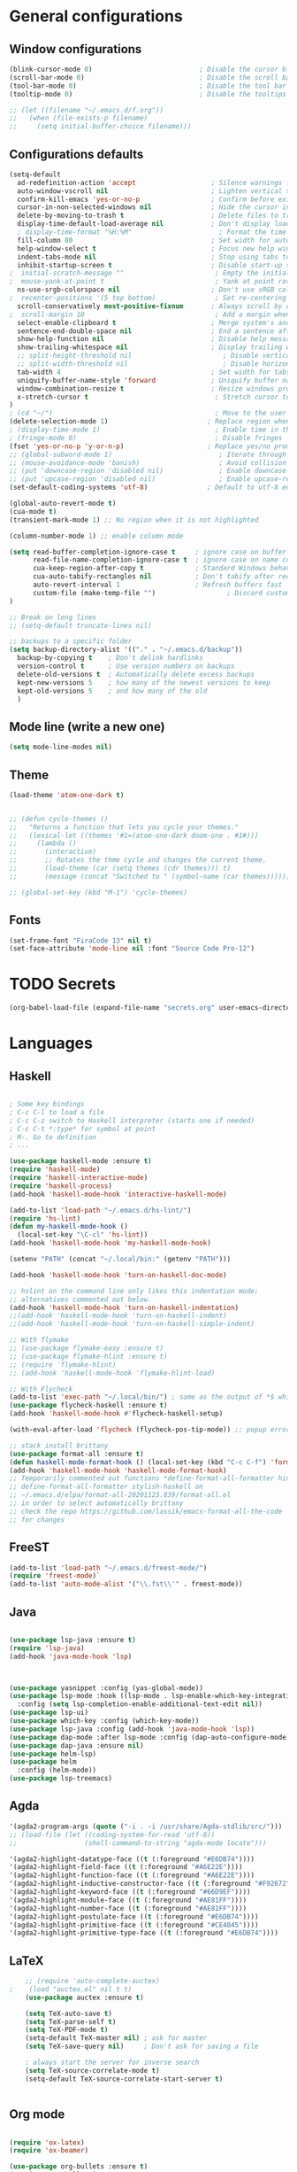 
* General configurations
** Window configurations
#+BEGIN_SRC emacs-lisp
  (blink-cursor-mode 0)                           ; Disable the cursor blinking
  (scroll-bar-mode 0)                             ; Disable the scroll bar
  (tool-bar-mode 0)                               ; Disable the tool bar
  (tooltip-mode 0)                                ; Disable the tooltips

  ;; (let ((filename "~/.emacs.d/f.org"))
  ;;   (when (file-exists-p filename)
  ;;     (setq initial-buffer-choice filename)))

#+END_SRC
   
** Configurations defaults
#+BEGIN_SRC emacs-lisp
(setq-default
  ad-redefinition-action 'accept                   ; Silence warnings for redefinition
  auto-window-vscroll nil                          ; Lighten vertical scroll
  confirm-kill-emacs 'yes-or-no-p                  ; Confirm before exiting Emacs
  cursor-in-non-selected-windows nil               ; Hide the cursor in inactive windows
  delete-by-moving-to-trash t                      ; Delete files to trash
  display-time-default-load-average nil            ; Don't display load average
  ; display-time-format "%H:%M"                      ; Format the time string
  fill-column 80                                   ; Set width for automatic line breaks
  help-window-select t                             ; Focus new help windows when opened
  indent-tabs-mode nil                             ; Stop using tabs to indent
  inhibit-startup-screen t                         ; Disable start-up screen
;  initial-scratch-message ""                       ; Empty the initial *scratch* buffer
;  mouse-yank-at-point t                            ; Yank at point rather than pointer
  ns-use-srgb-colorspace nil                       ; Don't use sRGB colors
;  recenter-positions '(5 top bottom)               ; Set re-centering positions
  scroll-conservatively most-positive-fixnum       ; Always scroll by one line
;  scroll-margin 10                                 ; Add a margin when scrolling vertically
  select-enable-clipboard t                        ; Merge system's and Emacs' clipboard
  sentence-end-double-space nil                    ; End a sentence after a dot and a space
  show-help-function nil                           ; Disable help messages
  show-trailing-whitespace nil                     ; Display trailing whitespaces
  ;; split-height-threshold nil                       ; Disable vertical window splitting
  ;; split-width-threshold nil                        ; Disable horizontal window splitting
  tab-width 4                                      ; Set width for tabs
  uniquify-buffer-name-style 'forward              ; Uniquify buffer names
  window-combination-resize t                      ; Resize windows proportionally
  x-stretch-cursor t                                ; Stretch cursor to the glyph width
)                             
; (cd "~/")                                         ; Move to the user directory
(delete-selection-mode 1)                         ; Replace region when inserting text
; (display-time-mode 1)                             ; Enable time in the mode-line
; (fringe-mode 0)                                   ; Disable fringes
(fset 'yes-or-no-p 'y-or-n-p)                     ; Replace yes/no prompts with y/n
;; (global-subword-mode 1)                           ; Iterate through CamelCase words
;; (mouse-avoidance-mode 'banish)                    ; Avoid collision of mouse with point
;; (put 'downcase-region 'disabled nil)              ; Enable downcase-region
;; (put 'upcase-region 'disabled nil)                ; Enable upcase-region
(set-default-coding-systems 'utf-8)               ; Default to utf-8 encoding

(global-auto-revert-mode t)
(cua-mode t)
(transient-mark-mode 1) ;; No region when it is not highlighted

(column-number-mode 1) ;; enable column mode

(setq read-buffer-completion-ignore-case t     ; ignore case on buffer completion
      read-file-name-completion-ignore-case t  ; ignore case on name completion
      cua-keep-region-after-copy t             ; Standard Windows behaviour
      cua-auto-tabify-rectangles nil           ; Don't tabify after rectangle commands
      auto-revert-interval 1                   ; Refresh buffers fast
      custom-file (make-temp-file "")                  ; Discard customization's
)

;; Break on long lines
;; (setq-default truncate-lines nil)

;; backups to a specific folder
(setq backup-directory-alist '(("." . "~/.emacs.d/backup"))
  backup-by-copying t    ; Don't delink hardlinks
  version-control t      ; Use version numbers on backups
  delete-old-versions t  ; Automatically delete excess backups
  kept-new-versions 5    ; how many of the newest versions to keep
  kept-old-versions 5    ; and how many of the old
  )

#+END_SRC

** Mode line (write a new one)
#+BEGIN_SRC emacs-lisp
(setq mode-line-modes nil)
#+END_SRC

** Theme

#+BEGIN_SRC emacs-lisp
  (load-theme 'atom-one-dark t)


  ;; (defun cycle-themes ()
  ;;   "Returns a function that lets you cycle your themes."
  ;;   (lexical-let ((themes '#1=(atom-one-dark doom-one . #1#)))
  ;;     (lambda ()
  ;;       (interactive)
  ;;       ;; Rotates the thme cycle and changes the current theme.
  ;;       (load-theme (car (setq themes (cdr themes))) t)
  ;;       (message (concat "Switched to " (symbol-name (car themes)))))))

  ;; (global-set-key (kbd "M-1") 'cycle-themes)

#+END_SRC

** Fonts
#+BEGIN_SRC emacs-lisp
(set-frame-font "FiraCode 13" nil t)
(set-face-attribute 'mode-line nil :font "Source Code Pro-12")

#+END_SRC
  

* TODO Secrets
  #+BEGIN_SRC emacs-lisp
  (org-babel-load-file (expand-file-name "secrets.org" user-emacs-directory))
#+END_SRC


* Languages
** Haskell
#+BEGIN_SRC emacs-lisp

  ; Some key bindings
  ; C-c C-l to load a file
  ; C-c C-z switch to Haskell interpreter (starts one if needed)
  ; C-c C-t *:type* for symbol at point
  ; M-. Go to definition
  ; ...

  (use-package haskell-mode :ensure t)
  (require 'haskell-mode)
  (require 'haskell-interactive-mode)
  (require 'haskell-process)
  (add-hook 'haskell-mode-hook 'interactive-haskell-mode)

  (add-to-list 'load-path "~/.emacs.d/hs-lint/")
  (require 'hs-lint)
  (defun my-haskell-mode-hook ()
    (local-set-key "\C-cl" 'hs-lint))
  (add-hook 'haskell-mode-hook 'my-haskell-mode-hook)

  (setenv "PATH" (concat "~/.local/bin:" (getenv "PATH")))

  (add-hook 'haskell-mode-hook 'turn-on-haskell-doc-mode)

  ;; hslint on the command line only likes this indentation mode;
  ;; alternatives commented out below.
  (add-hook 'haskell-mode-hook 'turn-on-haskell-indentation)
  ;;(add-hook 'haskell-mode-hook 'turn-on-haskell-indent)
  ;;(add-hook 'haskell-mode-hook 'turn-on-haskell-simple-indent)

  ;; With flymake
  ;; (use-package flymake-easy :ensure t)
  ;; (use-package flymake-hlint :ensure t)
  ;; (require 'flymake-hlint)
  ;; (add-hook 'haskell-mode-hook 'flymake-hlint-load)

  ;; With Flycheck
  (add-to-list 'exec-path "~/.local/bin/") ; same as the output of *$ which hlint* or "$ whereis hlint"
  (use-package flycheck-haskell :ensure t)
  (add-hook 'haskell-mode-hook #'flycheck-haskell-setup)

  (with-eval-after-load 'flycheck (flycheck-pos-tip-mode)) ;; popup errors

  ;; stack install brittany
  (use-package format-all :ensure t)
  (defun haskell-mode-format-hook () (local-set-key (kbd "C-c C-f") 'format-all-buffer))
  (add-hook 'haskell-mode-hook 'haskell-mode-format-hook)
  ;; Temporarily commented out functions *define-format-all-formatter hindent* and
  ;; define-format-all-formatter stylish-haskell on
  ;; ~/.emacs.d/elpa/format-all-20201123.839/format-all.el
  ;; in order to select automatically brittany
  ;; check the repo https://github.com/lassik/emacs-format-all-the-code
  ;; for changes

#+END_SRC
** FreeST
#+BEGIN_SRC emacs-lisp
(add-to-list 'load-path "~/.emacs.d/freest-mode/")
(require 'freest-mode)`
(add-to-list 'auto-mode-alist '("\\.fst\\'" . freest-mode))
#+END_SRC
** Java
#+BEGIN_SRC emacs-lisp

  (use-package lsp-java :ensure t)
  (require 'lsp-java)
  (add-hook 'java-mode-hook 'lsp)



  (use-package yasnippet :config (yas-global-mode))
  (use-package lsp-mode :hook ((lsp-mode . lsp-enable-which-key-integration))
    :config (setq lsp-completion-enable-additional-text-edit nil))
  (use-package lsp-ui)
  (use-package which-key :config (which-key-mode))
  (use-package lsp-java :config (add-hook 'java-mode-hook 'lsp))
  (use-package dap-mode :after lsp-mode :config (dap-auto-configure-mode))
  (use-package dap-java :ensure nil)
  (use-package helm-lsp)
  (use-package helm
    :config (helm-mode))
  (use-package lsp-treemacs)

#+END_SRC

** Agda
#+BEGIN_SRC emacs-lisp
  '(agda2-program-args (quote ("-i . -i /usr/share/Agda-stdlib/src/")))
  ;; (load-file (let ((coding-system-for-read 'utf-8))
  ;;                 (shell-command-to-string "agda-mode locate")))

  '(agda2-highlight-datatype-face ((t (:foreground "#E6DB74"))))
  '(agda2-highlight-field-face ((t (:foreground "#A6E22E"))))
  '(agda2-highlight-function-face ((t (:foreground "#A6E22E"))))
  '(agda2-highlight-inductive-constructor-face ((t (:foreground "#F92672"))))
  '(agda2-highlight-keyword-face ((t (:foreground "#66D9EF"))))
  '(agda2-highlight-module-face ((t (:foreground "#AE81FF"))))
  '(agda2-highlight-number-face ((t (:foreground "#AE81FF"))))
  '(agda2-highlight-postulate-face ((t (:foreground "#E6DB74"))))
  '(agda2-highlight-primitive-face ((t (:foreground "#CE4045"))))
  '(agda2-highlight-primitive-type-face ((t (:foreground "#E6DB74"))))

#+END_SRC
** LaTeX
#+BEGIN_SRC emacs-lisp
    ;; (require 'auto-complete-auctex)
;    (load "auctex.el" nil t t)
    (use-package auctex :ensure t)
  
    (setq TeX-auto-save t)
    (setq TeX-parse-self t)
    (setq TeX-PDF-mode t)
    (setq-default TeX-master nil) ; ask for master
    (setq TeX-save-query nil)     ; Don't ask for saving a file

    ; always start the server for inverse search
    (setq TeX-source-correlate-mode t)
    (setq-default TeX-source-correlate-start-server t)


#+END_SRC
** Org mode
#+BEGIN_SRC emacs-lisp

  (require 'ox-latex)
  (require 'ox-beamer)

  (use-package org-bullets :ensure t)
  (require 'org-bullets)
  (add-hook 'org-mode-hook (lambda () (org-bullets-mode 1)))

  (global-set-key "\C-cl" 'org-store-link)
  (global-set-key "\C-ca" 'org-agenda)
  (global-set-key "\C-cc" 'org-capture)
  (global-set-key "\C-cb" 'org-switch)

  ;; Set evince as the default application for org pdfs
  (setq org-file-apps
    (quote ((auto-mode . emacs)
            ("\\.pdf\\'" . "evince %s"))))

  (setq org-src-fontify-natively t)

  ;; ORG REVEAL

  (use-package ox-reveal :ensure ox-reveal) (require 'ox-reveal) 
  (setq org-reveal-root "https://cdn.jsdelivr.net/npm/reveal.js")
  (setq org-reveal-mathjax t)

  (use-package htmlize :ensure t)

#+END_SRC

#+RESULTS:

** TODO Bash
#+BEGIN_SRC emacs-lisp
#+END_SRC
** Go
#+BEGIN_SRC emacs-lisp
  (use-package go-mode :ensure t)  
  (require 'go-mode)
#+END_SRC
** Rust
#+BEGIN_SRC emacs-lisp
  (use-package rust-mode :ensure t)  
  (require 'rust-mode)
#+END_SRC
** Python
#+BEGIN_SRC emacs-lisp
  (use-package python-mode :ensure t)  
  (require 'python-mode)
;; more on repo
#+END_SRC
** Promela
#+BEGIN_SRC emacs-lisp
  (add-to-list 'load-path "~/.emacs.d/promela-mode/")
  (require 'promela-mode)
  (add-to-list 'auto-mode-alist '("\\.pml\\'" . promela-mode))
      ;; more on repo
#+END_SRC
   
** Markdown
#+BEGIN_SRC emacs-lisp
(use-package markdown-mode :ensure t)  
  (require 'markdown-mode)
(add-to-list 'auto-mode-alist '("\\.md\\'" . markdown-mode))
#+END_SRC
** YAML
#+BEGIN_SRC emacs-lisp
  (use-package yaml-mode :ensure t)  
  (require 'yaml-mode)
  (use-package yaml-mode :mode "\\.yml\\'")
#+END_SRC
** TODO Lisp
#+BEGIN_SRC emacs-lisp
#+END_SRC


* Features
** Auto-completion
#+BEGIN_SRC emacs-lisp
  (use-package company :ensure t)  
  (require 'company)
  (add-hook 'after-init-hook 'global-company-mode)


  (setq company-idle-delay 0) ; No delay in showing suggestions.
  ; Show suggestions after entering one character.
  (setq company-minimum-prefix-length 3)
  (setq company-selection-wrap-around t)
;  (company-tng-configure-default) ;; REMOVED


  ;; haskell company
  (add-hook 'haskell-mode-hook
          (lambda ()
            (set (make-local-variable 'company-backends)
                 (append '((company-capf company-dabbrev-code))
                         company-backends))))

#+END_SRC
** Buffers and Windows
#+BEGIN_SRC emacs-lisp

  (use-package transpose-frame :ensure t)  
  (require 'transpose-frame)
  (global-set-key (kbd "C-|") 'transpose-frame)

  (use-package buffer-move :ensure t)  
  (require 'buffer-move)
  (global-set-key (kbd "<C-S-up>")     'buf-move-up)
  (global-set-key (kbd "<C-S-down>")   'buf-move-down)
  (global-set-key (kbd "<C-S-left>")   'buf-move-left)
  (global-set-key (kbd "<C-S-right>")  'buf-move-right)


#+END_SRC
** Spelling
#+BEGIN_SRC emacs-lisp
  (use-package flyspell-correct-popup :ensure t)  
  (require 'flyspell-correct-popup)
  (define-key flyspell-mode-map (kbd "C-;") 'flyspell-correct-wrapper)

  (setq flyspell-sort-corrections nil)
  (setq flyspell-doublon-as-error-flag nil) ; considers that a word repeated twice is an error - Disable
  (autoload 'tex-mode-flyspell-verify "flyspell" "" t)

  (add-hook 'text-mode-hook 'flyspell-mode)
  (add-hook 'prog-mode-hook 'flyspell-prog-mode) ;; comments and strings
  (add-hook 'LaTeX-mode-hook 'flyspell-mode)

;; switch between pt and en dictionaries
  (defun fd-switch-dictionary() 
    (interactive)
    (let* ((dic ispell-current-dictionary)
  	  (change (if (string= dic "pt_PT") "en" "pt_PT")))
        (ispell-change-dictionary change)
        (message "Dictionary switched from %s to %s" dic change)
        ))

  (global-set-key (kbd "<f8>") 'flyspell-buffer)
  (global-set-key (kbd "<f9>")   'fd-switch-dictionary)

#+END_SRC
** Flycheck
#+BEGIN_SRC emacs-lisp
  (use-package flycheck :ensure t)  
  (require 'flycheck)
  (use-package flycheck
    :hook
    ((emacs-lisp-mode . flycheck-mode)
    (haskell-mode . flycheck-mode))
    :custom
    (flycheck-check-syntax-automatically '(save mode-enabled))
    (flycheck-disabled-checkers '(emacs-lisp-checkdoc))
    (flycheck-display-errors-delay .3))
#+END_SRC

** TODO Diff
#+BEGIN_SRC emacs-lisp
  (use-package ediff-wind
    :ensure nil
    :custom
    (ediff-split-window-function #'split-window-horizontally)
    (ediff-window-setup-function #'ediff-setup-windows-plain))
#+END_SRC
** Parentheses 
#+BEGIN_SRC emacs-lisp
  (show-paren-mode 1)
; (setq show-paren-style 'expression) ;; highlight the entire expression
; '(show-paren-match ((((class color) (background light)) (:background "azure2")))) ;; change color
#+END_SRC
** Projectile
#+BEGIN_SRC emacs-lisp
  (use-package projectile :ensure t)  
  (require 'projectile)
  (use-package projectile
    :hook
    (after-init . projectile-global-mode)
    :init
    (setq-default
     projectile-cache-file (expand-file-name ".projectile-cache" user-emacs-directory)
     projectile-known-projects-file (expand-file-name ".projectile-bookmarks" user-emacs-directory))
    :custom
    (projectile-enable-caching t))
#+END_SRC
** Indentation (TODO: hooks)
#+BEGIN_SRC emacs-lisp
;; add hooks for the remaining languages
  ;; (require 'aggressive-indent)
  ;; (add-hook 'haskell-mode-hook #'aggressive-indent-mode)

;; dont work very well for haskell
  (use-package haskell-tab-indent :ensure t)  
  (require 'haskell-tab-indent)


#+END_SRC
** Treemacs (TODO: git)
#+BEGIN_SRC emacs-lisp

  (use-package treemacs :ensure t)  
  (require 'treemacs)
  (global-set-key (kbd "M-2") 'treemacs)
  (treemacs-resize-icons 12)
  (setq treemacs-show-hidden-files nil)

  (use-package treemacs-projectile :ensure t)  
  (require 'treemacs-projectile)

;; w for new width

#+END_SRC
** Undo
#+BEGIN_SRC emacs-lisp
  (use-package undo-tree :ensure t)  
  (require 'undo-tree)
  (global-undo-tree-mode 1)
  (global-set-key (kbd "C-y") 'redo)

#+END_SRC

** Duplicate lines
#+BEGIN_SRC emacs-lisp

(defun duplicate-line()
  (interactive)
  (move-beginning-of-line 1)
  (kill-line)
  (yank)
  (open-line 1)
  (next-line 1)
  (yank)
)

(defun duplicate-region()
  (interactive)
  (let ((min-pos (min (region-beginning) (region-end)))
        (max-pos (max (region-beginning) (region-end))))      
    (copy-region-as-kill min-pos max-pos)
    (goto-char max-pos)
    (open-line 1)
    (forward-line 1)
    (yank)
   )
 )


(defun duplicate ()
  (interactive)
  (if (use-region-p)
      (duplicate-region)
      (duplicate-line)
  )
)

(global-set-key (kbd "M-d") 'duplicate)

#+END_SRC
** Wakatime
 #+BEGIN_SRC emacs-lisp
  (use-package wakatime-mode :ensure t)  
  (require 'wakatime-mode)
  (global-wakatime-mode)
  (setq wakatime-api-key wakatime-key
       wakatime-cli-path "/usr/bin/wakatime" 
       wakatime-python-bin nil)

 #+END_SRC

** Version Control
#+BEGIN_SRC emacs-lisp
  (use-package magit :ensure t)  
  (require 'magit)
  (global-set-key (kbd "C-x g") 'magit-status)

#+END_SRC
** Hydra 
#+BEGIN_SRC emacs-lisp
  (use-package counsel :ensure t)  
  (require 'counsel)
  (use-package counsel-projectile :ensure t)  
  (require 'counsel-projectile)
  (use-package hydra :ensure t)  
  (require 'hydra)

  (use-package hydra
    :preface
    (defvar-local me/ongoing-hydra-body nil)
    (defun me/ongoing-hydra ()
      (interactive)
      (if me/ongoing-hydra-body
          (funcall me/ongoing-hydra-body)
        (user-error "me/ongoing-hydra: me/ongoing-hydra-body is not set")))
    :bind
    ;; ("C-c d" . hydra-dates/body)
    ;; ("C-c e" . hydra-eyebrowse/body)
    ("C-c f" . hydra-flycheck/body)
    ("C-c g" . hydra-magit/body)
    ;; ("C-c i" . hydra-ivy/body)
    ;; ("C-c o" . me/ongoing-hydra)
    ("C-c p" . hydra-projectile/body)
    ;; ("C-c s" . hydra-system/body)
    ;; ("C-c w" . hydra-windows/body)
    :custom
    (hydra-default-hint nil))
#+END_SRC
*** Hydra-projectile
#+BEGIN_SRC emacs-lisp
  (defhydra hydra-projectile (:color blue)
  "
  ^
  ^Projectile^        ^Buffers^           ^Find^              ^Search^
  ^──────────^────────^───────^───────────^────^──────────────^──────^────────────
  _q_ quit            _b_ list            _d_ directory       _r_ replace
  _i_ reset cache     _K_ kill all        _D_ root            _R_ regexp replace
  ^^                  _S_ save all        _f_ file            _s_ rg
  ^^                  ^^                  _p_ project         ^^
  ^^                  ^^                  ^^                  ^^
  "
    ("q" nil)
    ("b" counsel-projectile-switch-to-buffer)
    ("d" counsel-projectile-find-dir)
    ("D" projectile-dired)
    ("f" counsel-projectile-find-file)
    ("i" projectile-invalidate-cache :color red)
    ("K" projectile-kill-buffers)
    ("p" counsel-projectile-switch-project)
    ("r" projectile-replace)
    ("R" projectile-replace-regexp)
    ("s" counsel-projectile-rg)
    ("S" projectile-save-project-buffers))


#+END_SRC
** Quality of live
*** Open todo list
#+BEGIN_SRC emacs-lisp  
  (defun open-todo-list ()
    (interactive)
    (find-file todo-path) ;path to my todo list
  )

  (global-set-key (kbd "M-3") 'open-todo-list)
#+END_SRC
** ibuffer
#+BEGIN_SRC emacs-lisp  
  (global-set-key (kbd "C-x C-b") 'ibuffer)
  (setq ibuffer-saved-filter-groups
        (quote (("default"
                 ("dired" (mode . dired-mode))
                 ("org" (name . "^.*org$"))
                 ("latex" (or (mode . latex-mode) (mode . bibtex-mode)))
                 ("magit" (or (mode . magit-mode)
                              (name . "^magit.*$")))
                 ("bash" (or (mode . eshell-mode) 
                              (mode . shell-mode)
                              (mode . sh-mode)))
                 ("mu4e" (or

                          (mode . mu4e-compose-mode)
                          (name . "\*mu4e\*")
                          ))
                 ("haskell" (mode . haskell-mode))
                 ("freest" (name . "^.*fst$"))
                 ("emacs" (or
                           (name . "^\\*scratch\\*$")
                           (name . "^\\*Messages\\*$")))
                 ))))

  ;; do not show empty groups
  (setq ibuffer-show-empty-filter-groups nil)

  (add-hook 'ibuffer-mode-hook
            (lambda ()
              (ibuffer-auto-mode 1)
              (ibuffer-switch-to-saved-filter-groups "default")))

#+END_SRC

** Keep track of opened buffers
#+BEGIN_SRC emacs-lisp     
   (savehist-mode 1)		   						; save my mini-buffer history in Emacs
#+END_SRC   
** Emacs server
#+BEGIN_SRC emacs-lisp
  ; start a server to open files on the running instance
  ; starts unless it is already an instance
  ; changed my desktop entry to invoke emacsclient
  (unless (server-running-p) (server-start)) 
#+END_SRC 
** COMMENT Mail
#+BEGIN_SRC emacs-lisp
  (org-babel-load-file (expand-file-name "mail.org" user-emacs-directory))
#+END_SRC

** TODO COMMENT Agenda
#+BEGIN_SRC emacs-lisp
  (org-babel-load-file (expand-file-name "agenda.org" user-emacs-directory))
#+END_SRC




* TODO More/packages to check
** TODO Client to open files here
** COMMENT Dictionary
#+BEGIN_SRC emacs-lisp
  (use-package google-translate :ensure t)  
  (require     'google-translate)
;; (use-package google-translate)
#+END_SRC
   
** TODO Alerts
#+BEGIN_SRC emacs-lisp
#+END_SRC
** More
  - Hydra (flycheck, more)
  - mu4e-conversation
  - mu4e-alert 
  - markdown-preview-mode 
  - opam 
  - dumb-jump 
  - auto-complete  
  - htmlize 
  - bash-completion 
  - org-readme 
  - visual-fill 
  - org-gcal 
  - server/client
  - dropbox on startup
